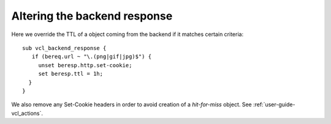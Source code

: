 ..
	Copyright (c) 2013-2017 Varnish Software AS
	SPDX-License-Identifier: BSD-2-Clause
	See LICENSE file for full text of license



Altering the backend response
~~~~~~~~~~~~~~~~~~~~~~~~~~~~~

Here we override the TTL of a object coming from the backend if it
matches certain criteria::

  sub vcl_backend_response {
     if (bereq.url ~ "\.(png|gif|jpg)$") {
       unset beresp.http.set-cookie;
       set beresp.ttl = 1h;
    }
  }



We also remove any Set-Cookie headers in order to avoid creation of a
`hit-for-miss` object. See :ref:`user-guide-vcl_actions`.
